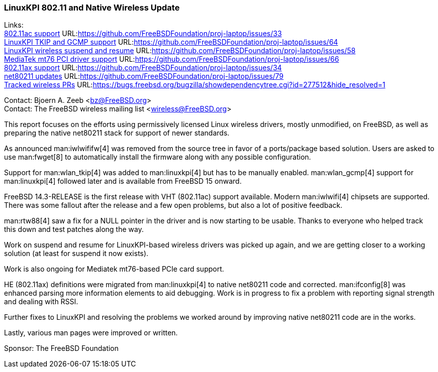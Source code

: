 === LinuxKPI 802.11 and Native Wireless Update

Links: +
link:https://github.com/FreeBSDFoundation/proj-laptop/issues/33[802.11ac support] URL:link:https://github.com/FreeBSDFoundation/proj-laptop/issues/33[] +
link:https://github.com/FreeBSDFoundation/proj-laptop/issues/64[LinuxKPI TKIP and GCMP support] URL:link:https://github.com/FreeBSDFoundation/proj-laptop/issues/64[] +
link:https://github.com/FreeBSDFoundation/proj-laptop/issues/58[LinuxKPI wireless suspend and resume] URL:link:https://github.com/FreeBSDFoundation/proj-laptop/issues/58[] +
link:https://github.com/FreeBSDFoundation/proj-laptop/issues/66[MediaTek mt76 PCI driver support] URL:link:https://github.com/FreeBSDFoundation/proj-laptop/issues/66[] +
link:https://github.com/FreeBSDFoundation/proj-laptop/issues/34[802.11ax support] URL:link:https://github.com/FreeBSDFoundation/proj-laptop/issues/34[] +
link:https://github.com/FreeBSDFoundation/proj-laptop/issues/79[net80211 updates] URL:link:https://github.com/FreeBSDFoundation/proj-laptop/issues/79[] +
link:https://bugs.freebsd.org/bugzilla/showdependencytree.cgi?id=277512&hide_resolved=1[Tracked wireless PRs] URL:link:https://bugs.freebsd.org/bugzilla/showdependencytree.cgi?id=277512&hide_resolved=1[]

Contact: Bjoern A. Zeeb <bz@FreeBSD.org> +
Contact: The FreeBSD wireless mailing list <wireless@FreeBSD.org>

This report focuses on the efforts using permissively licensed Linux wireless drivers, mostly unmodified, on FreeBSD, as well as preparing the native net80211 stack for support of newer standards.

As announced man:iwlwififw[4] was removed from the source tree in favor of a ports/package based solution.
Users are asked to use man:fwget[8] to automatically install the firmware along with any possible configuration.

Support for man:wlan_tkip[4] was added to man:linuxkpi[4] but has to be manually enabled.
man:wlan_gcmp[4] support for man:linuxkpi[4] followed later and is available from FreeBSD 15 onward.

FreeBSD 14.3-RELEASE is the first release with VHT (802.11ac) support available.
Modern man:iwlwifi[4] chipsets are supported.
There was some fallout after the release and a few open problems, but also a lot of positive feedback.

man:rtw88[4] saw a fix for a NULL pointer in the driver and is now starting to be usable.
Thanks to everyone who helped track this down and test patches along the way.

Work on suspend and resume for LinuxKPI-based wireless drivers was picked up again, and we are getting closer to a working solution (at least for suspend it now exists).

Work is also ongoing for Mediatek mt76-based PCIe card support.

HE (802.11ax) definitions were migrated from man:linuxkpi[4] to native net80211 code and corrected.
man:ifconfig[8] was enhanced parsing more information elements to aid debugging.
Work is in progress to fix a problem with reporting signal strength and dealing with RSSI.

Further fixes to LinuxKPI and resolving the problems we worked around by improving native net80211 code are in the works.

Lastly, various man pages were improved or written.

Sponsor: The FreeBSD Foundation
